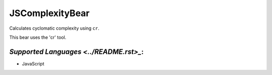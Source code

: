 **JSComplexityBear**
====================

Calculates cyclomatic complexity using ``cr``.

This bear uses the 'cr' tool.

`Supported Languages <../README.rst>_`:
-----

* JavaScript

